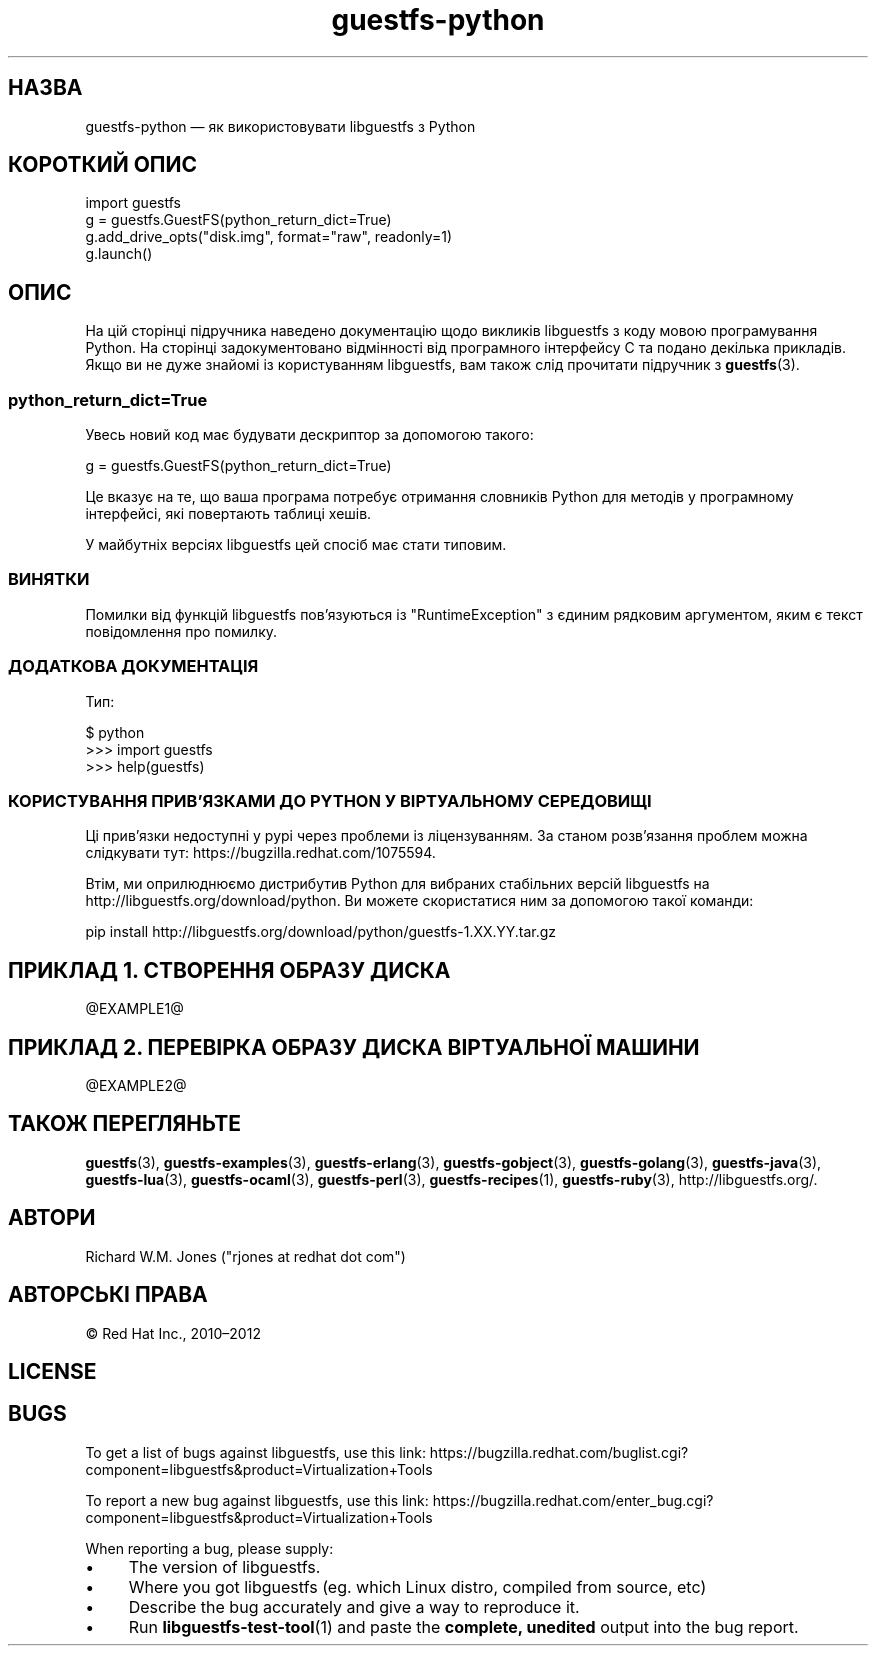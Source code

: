 .\" Automatically generated by Podwrapper::Man 1.44.0 (Pod::Simple 3.40)
.\"
.\" Standard preamble:
.\" ========================================================================
.de Sp \" Vertical space (when we can't use .PP)
.if t .sp .5v
.if n .sp
..
.de Vb \" Begin verbatim text
.ft CW
.nf
.ne \\$1
..
.de Ve \" End verbatim text
.ft R
.fi
..
.\" Set up some character translations and predefined strings.  \*(-- will
.\" give an unbreakable dash, \*(PI will give pi, \*(L" will give a left
.\" double quote, and \*(R" will give a right double quote.  \*(C+ will
.\" give a nicer C++.  Capital omega is used to do unbreakable dashes and
.\" therefore won't be available.  \*(C` and \*(C' expand to `' in nroff,
.\" nothing in troff, for use with C<>.
.tr \(*W-
.ds C+ C\v'-.1v'\h'-1p'\s-2+\h'-1p'+\s0\v'.1v'\h'-1p'
.ie n \{\
.    ds -- \(*W-
.    ds PI pi
.    if (\n(.H=4u)&(1m=24u) .ds -- \(*W\h'-12u'\(*W\h'-12u'-\" diablo 10 pitch
.    if (\n(.H=4u)&(1m=20u) .ds -- \(*W\h'-12u'\(*W\h'-8u'-\"  diablo 12 pitch
.    ds L" ""
.    ds R" ""
.    ds C` ""
.    ds C' ""
'br\}
.el\{\
.    ds -- \|\(em\|
.    ds PI \(*p
.    ds L" ``
.    ds R" ''
.    ds C`
.    ds C'
'br\}
.\"
.\" Escape single quotes in literal strings from groff's Unicode transform.
.ie \n(.g .ds Aq \(aq
.el       .ds Aq '
.\"
.\" If the F register is >0, we'll generate index entries on stderr for
.\" titles (.TH), headers (.SH), subsections (.SS), items (.Ip), and index
.\" entries marked with X<> in POD.  Of course, you'll have to process the
.\" output yourself in some meaningful fashion.
.\"
.\" Avoid warning from groff about undefined register 'F'.
.de IX
..
.nr rF 0
.if \n(.g .if rF .nr rF 1
.if (\n(rF:(\n(.g==0)) \{\
.    if \nF \{\
.        de IX
.        tm Index:\\$1\t\\n%\t"\\$2"
..
.        if !\nF==2 \{\
.            nr % 0
.            nr F 2
.        \}
.    \}
.\}
.rr rF
.\" ========================================================================
.\"
.IX Title "guestfs-python 3"
.TH guestfs-python 3 "2021-01-05" "libguestfs-1.44.0" "Virtualization Support"
.\" For nroff, turn off justification.  Always turn off hyphenation; it makes
.\" way too many mistakes in technical documents.
.if n .ad l
.nh
.SH "НАЗВА"
.IX Header "НАЗВА"
guestfs-python — як використовувати libguestfs з Python
.SH "КОРОТКИЙ ОПИС"
.IX Header "КОРОТКИЙ ОПИС"
.Vb 4
\& import guestfs
\& g = guestfs.GuestFS(python_return_dict=True)
\& g.add_drive_opts("disk.img", format="raw", readonly=1)
\& g.launch()
.Ve
.SH "ОПИС"
.IX Header "ОПИС"
На цій сторінці підручника наведено документацію щодо викликів libguestfs з
коду мовою програмування Python. На сторінці задокументовано відмінності від
програмного інтерфейсу C та подано декілька прикладів. Якщо ви не дуже
знайомі із користуванням libguestfs, вам також слід прочитати підручник з
\&\fBguestfs\fR\|(3).
.SS "python_return_dict=True"
.IX Subsection "python_return_dict=True"
Увесь новий код має будувати дескриптор за допомогою такого:
.PP
.Vb 1
\& g = guestfs.GuestFS(python_return_dict=True)
.Ve
.PP
Це вказує на те, що ваша програма потребує отримання словників Python для
методів у програмному інтерфейсі, які повертають таблиці хешів.
.PP
У майбутніх версіях libguestfs цей спосіб має стати типовим.
.SS "ВИНЯТКИ"
.IX Subsection "ВИНЯТКИ"
Помилки від функцій libguestfs пов'язуються із \f(CW\*(C`RuntimeException\*(C'\fR з єдиним
рядковим аргументом, яким є текст повідомлення про помилку.
.SS "ДОДАТКОВА ДОКУМЕНТАЦІЯ"
.IX Subsection "ДОДАТКОВА ДОКУМЕНТАЦІЯ"
Тип:
.PP
.Vb 3
\& $ python
\& >>> import guestfs
\& >>> help(guestfs)
.Ve
.SS "КОРИСТУВАННЯ ПРИВ'ЯЗКАМИ ДО \s-1PYTHON\s0 У ВІРТУАЛЬНОМУ СЕРЕДОВИЩІ"
.IX Subsection "КОРИСТУВАННЯ ПРИВ'ЯЗКАМИ ДО PYTHON У ВІРТУАЛЬНОМУ СЕРЕДОВИЩІ"
Ці прив'язки недоступні у pypi через проблеми із ліцензуванням. За станом
розв'язання проблем можна слідкувати тут:
https://bugzilla.redhat.com/1075594.
.PP
Втім, ми оприлюднюємо дистрибутив Python для вибраних стабільних версій
libguestfs на http://libguestfs.org/download/python. Ви можете
скористатися ним за допомогою такої команди:
.PP
.Vb 1
\& pip install http://libguestfs.org/download/python/guestfs\-1.XX.YY.tar.gz
.Ve
.SH "ПРИКЛАД 1. СТВОРЕННЯ ОБРАЗУ ДИСКА"
.IX Header "ПРИКЛАД 1. СТВОРЕННЯ ОБРАЗУ ДИСКА"
\&\f(CW@EXAMPLE1\fR@
.SH "ПРИКЛАД 2. ПЕРЕВІРКА ОБРАЗУ ДИСКА ВІРТУАЛЬНОЇ МАШИНИ"
.IX Header "ПРИКЛАД 2. ПЕРЕВІРКА ОБРАЗУ ДИСКА ВІРТУАЛЬНОЇ МАШИНИ"
\&\f(CW@EXAMPLE2\fR@
.SH "ТАКОЖ ПЕРЕГЛЯНЬТЕ"
.IX Header "ТАКОЖ ПЕРЕГЛЯНЬТЕ"
\&\fBguestfs\fR\|(3), \fBguestfs\-examples\fR\|(3), \fBguestfs\-erlang\fR\|(3),
\&\fBguestfs\-gobject\fR\|(3), \fBguestfs\-golang\fR\|(3), \fBguestfs\-java\fR\|(3),
\&\fBguestfs\-lua\fR\|(3), \fBguestfs\-ocaml\fR\|(3), \fBguestfs\-perl\fR\|(3),
\&\fBguestfs\-recipes\fR\|(1), \fBguestfs\-ruby\fR\|(3), http://libguestfs.org/.
.SH "АВТОРИ"
.IX Header "АВТОРИ"
Richard W.M. Jones (\f(CW\*(C`rjones at redhat dot com\*(C'\fR)
.SH "АВТОРСЬКІ ПРАВА"
.IX Header "АВТОРСЬКІ ПРАВА"
© Red Hat Inc., 2010–2012
.SH "LICENSE"
.IX Header "LICENSE"
.SH "BUGS"
.IX Header "BUGS"
To get a list of bugs against libguestfs, use this link:
https://bugzilla.redhat.com/buglist.cgi?component=libguestfs&product=Virtualization+Tools
.PP
To report a new bug against libguestfs, use this link:
https://bugzilla.redhat.com/enter_bug.cgi?component=libguestfs&product=Virtualization+Tools
.PP
When reporting a bug, please supply:
.IP "\(bu" 4
The version of libguestfs.
.IP "\(bu" 4
Where you got libguestfs (eg. which Linux distro, compiled from source, etc)
.IP "\(bu" 4
Describe the bug accurately and give a way to reproduce it.
.IP "\(bu" 4
Run \fBlibguestfs\-test\-tool\fR\|(1) and paste the \fBcomplete, unedited\fR
output into the bug report.
